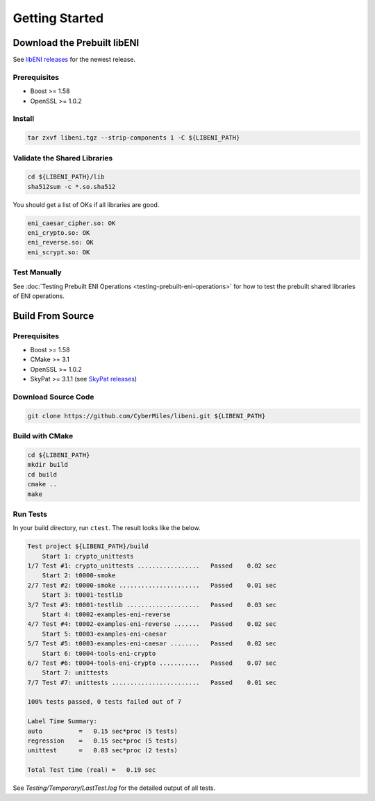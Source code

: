 ===============
Getting Started
===============

Download the Prebuilt libENI
----------------------------

See `libENI releases <https://github.com/CyberMiles/libeni/releases>`_
for the newest release.

Prerequisites
`````````````

- Boost >= 1.58
- OpenSSL >= 1.0.2

Install
```````

.. code:: bash

  tar zxvf libeni.tgz --strip-components 1 -C ${LIBENI_PATH}

Validate the Shared Libraries
`````````````````````````````

.. code:: bash

  cd ${LIBENI_PATH}/lib
  sha512sum -c *.so.sha512

You should get a list of OKs if all libraries are good.

.. code:: bash

  eni_caesar_cipher.so: OK
  eni_crypto.so: OK
  eni_reverse.so: OK
  eni_scrypt.so: OK

Test Manually
`````````````

See :doc:`Testing Prebuilt ENI Operations <testing-prebuilt-eni-operations>`
for how to test the prebuilt shared libraries of ENI operations.

Build From Source
-----------------

Prerequisites
`````````````

- Boost >= 1.58
- CMake >= 3.1
- OpenSSL >= 1.0.2
- SkyPat >= 3.1.1 (see `SkyPat releases <https://github.com/skymizer/SkyPat/releases/>`_)

Download Source Code
````````````````````

.. code:: bash

  git clone https://github.com/CyberMiles/libeni.git ${LIBENI_PATH}

Build with CMake
````````````````

.. code:: bash

  cd ${LIBENI_PATH}
  mkdir build
  cd build
  cmake ..
  make

Run Tests
`````````

In your build directory, run ``ctest``.
The result looks like the below.

.. code:: bash

  Test project ${LIBENI_PATH}/build
      Start 1: crypto_unittests
  1/7 Test #1: crypto_unittests .................   Passed    0.02 sec
      Start 2: t0000-smoke
  2/7 Test #2: t0000-smoke ......................   Passed    0.01 sec
      Start 3: t0001-testlib
  3/7 Test #3: t0001-testlib ....................   Passed    0.03 sec
      Start 4: t0002-examples-eni-reverse
  4/7 Test #4: t0002-examples-eni-reverse .......   Passed    0.02 sec
      Start 5: t0003-examples-eni-caesar
  5/7 Test #5: t0003-examples-eni-caesar ........   Passed    0.02 sec
      Start 6: t0004-tools-eni-crypto
  6/7 Test #6: t0004-tools-eni-crypto ...........   Passed    0.07 sec
      Start 7: unittests
  7/7 Test #7: unittests ........................   Passed    0.01 sec
  
  100% tests passed, 0 tests failed out of 7
  
  Label Time Summary:
  auto          =   0.15 sec*proc (5 tests)
  regression    =   0.15 sec*proc (5 tests)
  unittest      =   0.03 sec*proc (2 tests)
  
  Total Test time (real) =   0.19 sec

See `Testing/Temporary/LastTest.log` for the detailed output of all tests.

